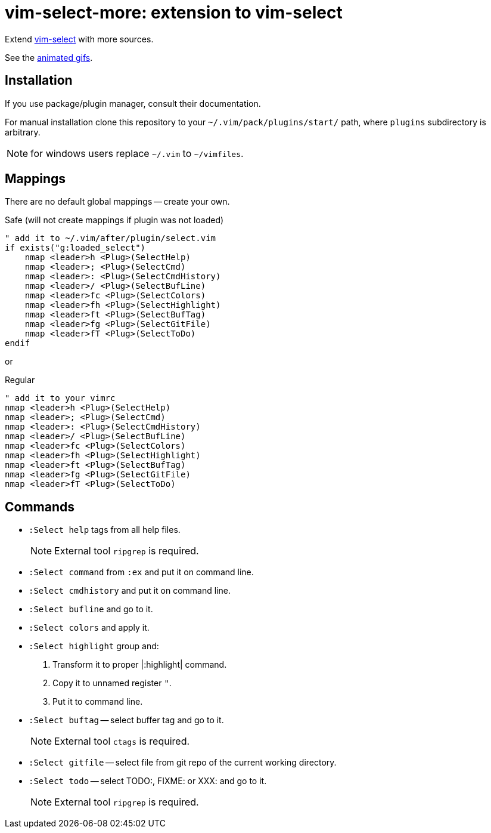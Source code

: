 = vim-select-more: extension to vim-select

Extend https://github.com/habamax/vim-select[vim-select] with more sources.

See the link:showcase.adoc[animated gifs].


== Installation

If you use package/plugin manager, consult their documentation.

For manual installation clone this repository to your
`~/.vim/pack/plugins/start/` path, where `plugins` subdirectory is arbitrary.

NOTE: for windows users replace `~/.vim` to `~/vimfiles`.


== Mappings

There are no default global mappings -- create your own.

.Safe (will not create mappings if plugin was not loaded)
[source,vim]
------------------------------------------------------------------------------
" add it to ~/.vim/after/plugin/select.vim
if exists("g:loaded_select")
    nmap <leader>h <Plug>(SelectHelp)
    nmap <leader>; <Plug>(SelectCmd)
    nmap <leader>: <Plug>(SelectCmdHistory)
    nmap <leader>/ <Plug>(SelectBufLine)
    nmap <leader>fc <Plug>(SelectColors)
    nmap <leader>fh <Plug>(SelectHighlight)
    nmap <leader>ft <Plug>(SelectBufTag)
    nmap <leader>fg <Plug>(SelectGitFile)
    nmap <leader>fT <Plug>(SelectToDo)
endif
------------------------------------------------------------------------------

or

.Regular
[source,vim]
------------------------------------------------------------------------------
" add it to your vimrc
nmap <leader>h <Plug>(SelectHelp)
nmap <leader>; <Plug>(SelectCmd)
nmap <leader>: <Plug>(SelectCmdHistory)
nmap <leader>/ <Plug>(SelectBufLine)
nmap <leader>fc <Plug>(SelectColors)
nmap <leader>fh <Plug>(SelectHighlight)
nmap <leader>ft <Plug>(SelectBufTag)
nmap <leader>fg <Plug>(SelectGitFile)
nmap <leader>fT <Plug>(SelectToDo)
------------------------------------------------------------------------------


== Commands

* `:Select help` tags from all help files.
+
NOTE: External tool `ripgrep` is required.

* `:Select command` from `:ex` and put it on command line.

* `:Select cmdhistory` and put it on command line.

* `:Select bufline` and go to it.

* `:Select colors` and apply it.

* `:Select highlight` group and:

1. Transform it to proper |:highlight| command.
2. Copy it to unnamed register `"`.
2. Put it to command line.

* `:Select buftag` -- select buffer tag and go to it.
+
NOTE: External tool `ctags` is required.

* `:Select gitfile` -- select file from git repo of the current working directory.

* `:Select todo` -- select TODO:, FIXME: or XXX: and go to it.
+
NOTE: External tool `ripgrep` is required.

